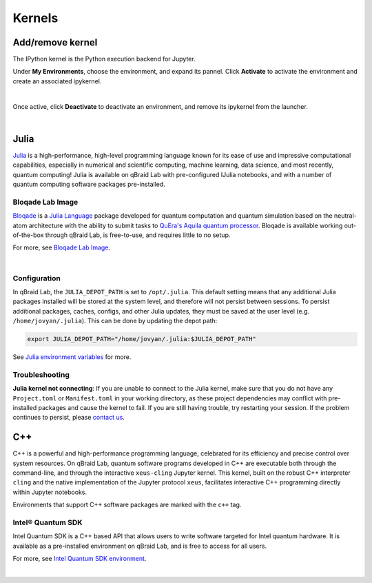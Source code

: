 .. _lab_kernels:

Kernels
=========

Add/remove kernel
-------------------

The IPython kernel is the Python execution backend for Jupyter.

Under **My Environments**, choose the environment, and expand its pannel.
Click **Activate** to activate the environment and create an associated ipykernel.

.. image:: ../_static/notebooks/kernel_activate.png
    :width: 90%
    :alt: Add kernel
    :target: javascript:void(0);

|

Once active, click **Deactivate** to deactivate an environment, and remove its ipykernel
from the launcher.

.. image:: ../_static/notebooks/kernel_deactivate.png
    :width: 90%
    :alt: Remove kernel
    :target: javascript:void(0);

|


Julia
------

`Julia <https://julialang.org/>`_ is a high-performance, high-level programming language known for its ease of use and impressive computational
capabilities, especially in numerical and scientific computing, machine learning, data science, and most recently, quantum computing! Julia is
available on qBraid Lab with pre-configured IJulia notebooks, and with a number of quantum computing software packages pre-installed.

Bloqade Lab Image
^^^^^^^^^^^^^^^^^^

`Bloqade <https://queracomputing.github.io/Bloqade.jl/stable/>`_ is a `Julia Language <https://julialang.org/>`_ package developed for
quantum computation and quantum simulation based on the neutral-atom architecture with the ability to submit tasks to
`QuEra's Aquila quantum processor <https://www.quera.com/aquila>`_. Bloqade is available working out-of-the-box through qBraid Lab, is free-to-use,
and requires little to no setup.

For more, see `Bloqade Lab Image <bloqade.html>`_.

.. image:: ../_static/julia/11_bloqade_lab.png
    :align: center
    :width: 95%
    :alt: Bloqade Lab Image
    :target: javascript:void(0);
  
|

Configuration
^^^^^^^^^^^^^^

In qBraid Lab, the ``JULIA_DEPOT_PATH`` is set to ``/opt/.julia``. This default setting means that any additional Julia packages
installed will be stored at the system level, and therefore will not persist between sessions. To persist additional packages,
caches, configs, and other Julia updates, they must be saved at the user level (e.g. ``/home/jovyan/.julia``). This can be done by updating
the depot path:

.. code-block:: bash
    
    export JULIA_DEPOT_PATH="/home/jovyan/.julia:$JULIA_DEPOT_PATH"


See `Julia environment variables <https://docs.julialang.org/en/v1/manual/environment-variables/#JULIA_DEPOT_PATH>`_ for more.


Troubleshooting
^^^^^^^^^^^^^^^^

**Julia kernel not connecting**: If you are unable to connect to the Julia kernel, make sure that you do not have any ``Project.toml`` or ``Manifest.toml`` in your working directory,
as these project dependencies may conflict with pre-installed packages and cause the kernel to fail. If you are still having trouble, try restarting
your session. If the problem continues to persist, please `contact us <https://qbraid.com/contact-us/>`_.

.. seealso::

    `Project.toml and Manifest.toml <https://pkgdocs.julialang.org/v1/toml-files/#Project-and-Manifest>`_



C++
-----

C++ is a powerful and high-performance programming language, celebrated for its efficiency and precise control over system resources.
On qBraid Lab, quantum software programs developed in C++ are executable both through the command-line, and through the interactive
``xeus-cling`` Jupyter kernel. This kernel, built on the robust C++ interpreter ``cling`` and the native implementation of the Jupyter
protocol ``xeus``, facilitates interactive C++ programming directly within Jupyter notebooks.

Environments that support C++ software packages are marked with the ``c++`` tag.

Intel® Quantum SDK
^^^^^^^^^^^^^^^^^^^^

Intel Quantum SDK is a C++ based API that allows users to write software targeted for Intel quantum hardware. It is available as a pre-installed
environment on qBraid Lab, and is free to access for all users.

For more, see `Intel Quantum SDK environment <intel.html>`_.

.. image:: ../_static/cpp/cpp_kernel.png
    :align: center
    :width: 90%
    :alt: C++ kernel
    :target: javascript:void(0);

|
